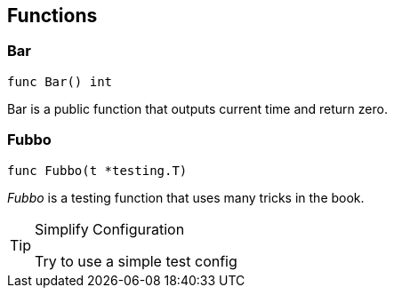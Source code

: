 == Functions
=== Bar
[source, go]
----
func Bar() int
----

Bar is a public function that outputs
current time and return zero.

=== Fubbo
[source, go]
----
func Fubbo(t *testing.T)
----

_Fubbo_ is a testing function that uses
many tricks in the book.
[TIP]
.Simplify Configuration
====
Try to use a simple test config
====